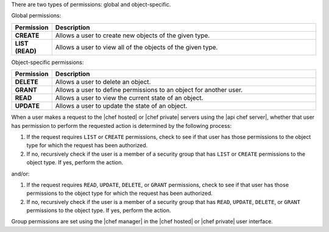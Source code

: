 .. The contents of this file are included in multiple topics.
.. This file should not be changed in a way that hinders its ability to appear in multiple documentation sets.


There are two types of permissions: global and object-specific.

Global permissions:

.. list-table::
   :widths: 60 420
   :header-rows: 1

   * - Permission
     - Description
   * - **CREATE**
     - Allows a user to create new objects of the given type.
   * - **LIST (READ)**
     - Allows a user to view all of the objects of the given type.

Object-specific permissions:

.. list-table::
   :widths: 60 420
   :header-rows: 1

   * - Permission
     - Description
   * - **DELETE**
     - Allows a user to delete an object.
   * - **GRANT**
     - Allows a user to define permissions to an object for another user.
   * - **READ**
     - Allows a user to view the current state of an object.
   * - **UPDATE**
     - Allows a user to update the state of an object.

When a user makes a request to the |chef hosted| or |chef private| servers using the |api chef server|, whether that user has permission to perform the requested action is determined by the following process:

#. If the request requires ``LIST`` or ``CREATE`` permissions, check to see if that user has those permissions to the object type for which the request has been authorized.
#. If no, recursively check if the user is a member of a security group that has ``LIST`` or ``CREATE`` permissions to the object type. If yes, perform the action.

and/or:

#. If the request requires ``READ``, ``UPDATE``, ``DELETE``, or ``GRANT`` permissions, check to see if that user has those permissions to the object type for which the request has been authorized.
#. If no, recursively check if the user is a member of a security group that has ``READ``, ``UPDATE``, ``DELETE``, or ``GRANT`` permissions to the object type. If yes, perform the action.

Group permissions are set using the |chef manager| in the |chef hosted| or |chef private| user interface.